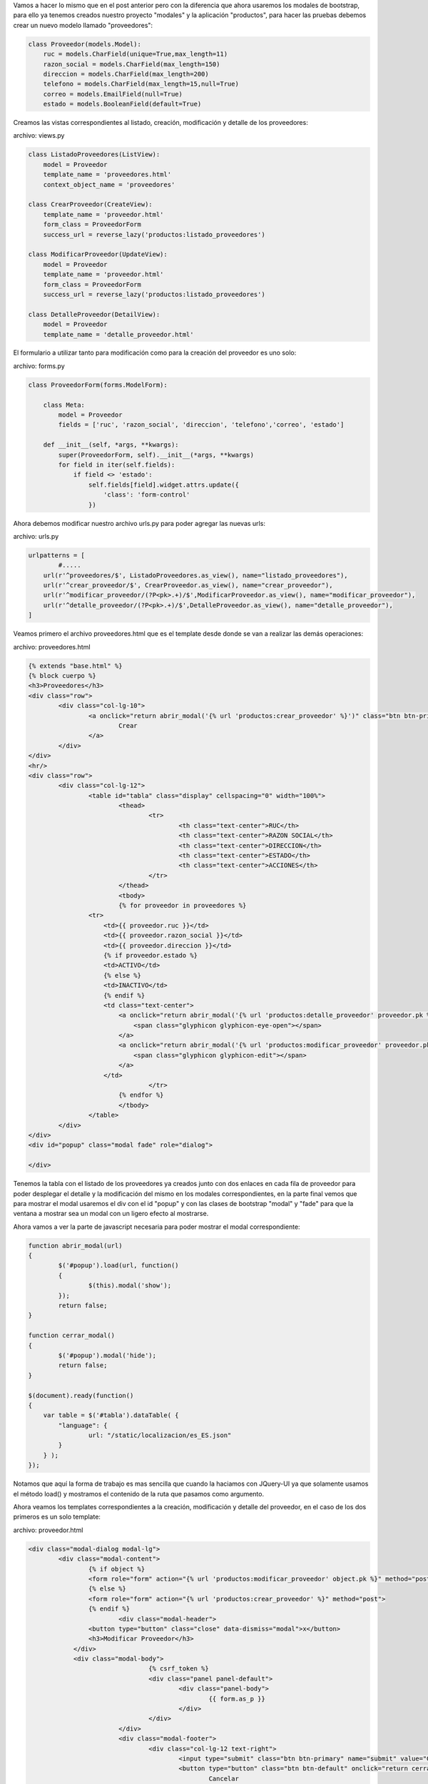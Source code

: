 .. title: Modales en Django con Vistas Basadas en Clases y Bootstrap
.. slug: modales-en-django-con-vistas-basadas-en-clases-y-bootstrap
.. date: 2017-05-23 22:44:05 UTC-05:00
.. tags: Django, bootstrap, modales
.. category: 
.. link: 
.. description: 
.. type: text

Vamos a hacer lo mismo que en el post anterior pero con la diferencia que ahora usaremos los modales de bootstrap, para ello ya tenemos creados nuestro proyecto "modales" y la aplicación "productos", para hacer las pruebas debemos crear un nuevo modelo llamado "proveedores":

.. code-block:: python

	class Proveedor(models.Model):
	    ruc = models.CharField(unique=True,max_length=11)
	    razon_social = models.CharField(max_length=150)
	    direccion = models.CharField(max_length=200)
	    telefono = models.CharField(max_length=15,null=True)
	    correo = models.EmailField(null=True)
	    estado = models.BooleanField(default=True)

Creamos las vistas correspondientes al listado, creación, modificación y detalle de los proveedores:

archivo: views.py

.. code-block:: python

	class ListadoProveedores(ListView):
	    model = Proveedor
	    template_name = 'proveedores.html'
	    context_object_name = 'proveedores'

	class CrearProveedor(CreateView):
	    template_name = 'proveedor.html'
	    form_class = ProveedorForm
	    success_url = reverse_lazy('productos:listado_proveedores')

	class ModificarProveedor(UpdateView):
	    model = Proveedor
	    template_name = 'proveedor.html'
	    form_class = ProveedorForm
	    success_url = reverse_lazy('productos:listado_proveedores')

	class DetalleProveedor(DetailView):
	    model = Proveedor
	    template_name = 'detalle_proveedor.html'

El formulario a utilizar tanto para modificación como para la creación del proveedor es uno solo:

archivo: forms.py

.. code-block:: python

	class ProveedorForm(forms.ModelForm):

	    class Meta:
	        model = Proveedor
	        fields = ['ruc', 'razon_social', 'direccion', 'telefono','correo', 'estado']

	    def __init__(self, *args, **kwargs):
	        super(ProveedorForm, self).__init__(*args, **kwargs)
	        for field in iter(self.fields):
	            if field <> 'estado':
	                self.fields[field].widget.attrs.update({
	                    'class': 'form-control'
	                })

Ahora debemos modificar nuestro archivo urls.py para poder agregar las nuevas urls:

archivo: urls.py

.. code-block:: python

	urlpatterns = [
		#.....
	    url(r'^proveedores/$', ListadoProveedores.as_view(), name="listado_proveedores"),
	    url(r'^crear_proveedor/$', CrearProveedor.as_view(), name="crear_proveedor"),
	    url(r'^modificar_proveedor/(?P<pk>.+)/$',ModificarProveedor.as_view(), name="modificar_proveedor"),
	    url(r'^detalle_proveedor/(?P<pk>.+)/$',DetalleProveedor.as_view(), name="detalle_proveedor"),
	]

Veamos primero el archivo proveedores.html que es el template desde donde se van a realizar las demás operaciones:

archivo: proveedores.html

.. code-block:: html

	{% extends "base.html" %}
	{% block cuerpo %}
	<h3>Proveedores</h3>
	<div class="row">
		<div class="col-lg-10">
			<a onclick="return abrir_modal('{% url 'productos:crear_proveedor' %}')" class="btn btn-primary">
				Crear
			</a>
		</div>
	</div>
	<hr/>
	<div class="row">
		<div class="col-lg-12">
			<table id="tabla" class="display" cellspacing="0" width="100%">
				<thead>
					<tr>
						<th class="text-center">RUC</th>
						<th class="text-center">RAZON SOCIAL</th>
						<th class="text-center">DIRECCION</th>
						<th class="text-center">ESTADO</th>
						<th class="text-center">ACCIONES</th>
					</tr>
				</thead>
				<tbody>
				{% for proveedor in proveedores %}
	                <tr>
	                    <td>{{ proveedor.ruc }}</td>
	                    <td>{{ proveedor.razon_social }}</td>
	                    <td>{{ proveedor.direccion }}</td>
	                    {% if proveedor.estado %}
	                    <td>ACTIVO</td>
	                    {% else %}
	                    <td>INACTIVO</td>
	                    {% endif %}
	                    <td class="text-center">
	                        <a onclick="return abrir_modal('{% url 'productos:detalle_proveedor' proveedor.pk %}')" class="btn">
	                            <span class="glyphicon glyphicon-eye-open"></span>
	                        </a>
	                        <a onclick="return abrir_modal('{% url 'productos:modificar_proveedor' proveedor.pk %}')" class="btn">
	                            <span class="glyphicon glyphicon-edit"></span>
	                        </a>
	                    </td>
					</tr>
				{% endfor %}
				</tbody>
			</table>
		</div>
	</div>
	<div id="popup" class="modal fade" role="dialog">

	</div>

Tenemos la tabla con el listado de los proveedores ya creados junto con dos enlaces en cada fila de proveedor para poder desplegar el detalle y la modificación del mismo en los modales correspondientes, en la parte final vemos que para mostrar el modal usaremos el div con el id "popup" y con las clases de bootstrap "modal" y "fade" para que la ventana a mostrar sea un modal con un ligero efecto al mostrarse.

Ahora vamos a ver la parte de javascript necesaria para poder mostrar el modal correspondiente:

.. code-block:: javascript

	function abrir_modal(url)
	{
		$('#popup').load(url, function()
		{
			$(this).modal('show');
		});
		return false;
	}

	function cerrar_modal()
	{
		$('#popup').modal('hide');
		return false;
	}

	$(document).ready(function()
	{
	    var table = $('#tabla').dataTable( {
	        "language": {
	        	url: "/static/localizacion/es_ES.json"
	        }
	    } );
	});	

Notamos que aquí la forma de trabajo es mas sencilla que cuando la haciamos con JQuery-UI ya que solamente usamos el método load() y mostramos el contenido de la ruta que pasamos como argumento.

Ahora veamos los templates correspondientes a la creación, modificación y detalle del proveedor, en el caso de los dos primeros es un solo template:

archivo: proveedor.html

.. code-block:: html

	<div class="modal-dialog modal-lg">
		<div class="modal-content">
			{% if object %}
			<form role="form" action="{% url 'productos:modificar_proveedor' object.pk %}" method="post">
			{% else %}
			<form role="form" action="{% url 'productos:crear_proveedor' %}" method="post">
			{% endif %}
				<div class="modal-header">
	                <button type="button" class="close" data-dismiss="modal">x</button>
	                <h3>Modificar Proveedor</h3>
	            </div>
	            <div class="modal-body">
					{% csrf_token %}
					<div class="panel panel-default">
						<div class="panel-body">
							{{ form.as_p }}
						</div>
					</div>
				</div>
				<div class="modal-footer">
					<div class="col-lg-12 text-right">
						<input type="submit" class="btn btn-primary" name="submit" value="Guardar">
						<button type="button" class="btn btn-default" onclick="return cerrar_modal()">
							Cancelar
						</button>
					</div>
				</div>
			</form>
		</div>
	</div>

archivo: detalle_proveedor.html

.. code-block:: html

	<div class="modal-dialog modal-lg">
		<div class="modal-content">
			<div class="modal-header">
				<button type="button" class="close" data-dismiss="modal">x</button>
				<h3>Detalle Proveedor</h3>
			</div>
			<div class="modal-body">
				<div class="row">
					<div class="col-lg-4">
						<label>RUC:</label>
						<p>{{ object.ruc }}</p>
						<label>RAZÓN SOCIAL:</label>
						<p>{{ object.razon_social }}</p>
						<label>DIRECCIÓN:</label>
						<p>{{ object.direccion }}</p>
						<label>TELÉFONO:</label>
						<p>{{ object.telefono }}</p>
						<label>CORREO:</label>
						<p>{{ object.correo }}</p>
						<label>ESTADO:</label>
						{% if object.estado %}
							<p>ACTIVO</p>
						{% else %}
							<p>INACTIVO</p>
						{% endif %}
					</div>
				</div>
			</div>
			<div class="modal-footer">
				<div class="col-lg-12 text-right">
					<button type="button" class="btn btn-primary" onclick="return cerrar_modal()">
						Aceptar
					</button>
				</div>
			</div>
		</div>
	</div>

Si todo ha salido bien podemos tener una pantalla como la siguiente:

.. image:: /images/blog/proveedores.png

Y los modales:

Creacion de Nuevo Proveedor:

.. image:: /images/blog/creacion_proveedor.png

Detalle de Proveedor:

.. image:: /images/blog/detalle_proveedor.png

Modificacion de Proveedor:

.. image:: /images/blog/modificacion_proveedor.png

Para ver los archivos de configuración del proyecto y todo lo demás que no ha sido explicado en este post, pueden acceder al repositorio:

`Proyecto Modales`_

Saludos.

.. _Proyecto Modales: https://github.com/pythonpiura/modales